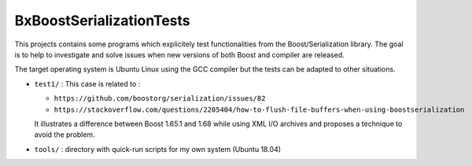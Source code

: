 ==================================
BxBoostSerializationTests
==================================


This   projects  contains   some   programs   which  explicitely   test
functionalities from the Boost/Serialization  library.  The goal is to
help to investigate  and solve issues when new versions  of both Boost
and compiler are released.

The target operating system is Ubuntu Linux using the GCC compiler but
the tests can be adapted to other situations.


* ``test1/`` :  This case is related to :

  - ``https://github.com/boostorg/serialization/issues/82``
  - ``https://stackoverflow.com/questions/2205404/how-to-flush-file-buffers-when-using-boostserialization``
    
  It illustrates a difference between Boost 1.65.1 and 1.68 while using
  XML I/O archives and proposes a technique to avoid the problem.


* ``tools/`` : directory with quick-run scripts for my own system (Ubuntu 18.04)

  
